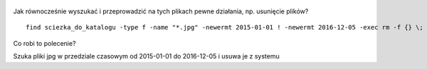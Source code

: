 .. title: Wyszukać i usunąć pliki w Linuksie
.. slug: wyszukac-i-usunac-pliki-w-linuksie
.. date: 2016-12-06
.. tags: linux, bash, skrypt
.. category: tech
.. link: 
.. description: 
.. type: text


.. figure:: https://satkas.waw.pl/plugins/news_manager/browser/pic.php?p=https://satkas.waw.pl/data/thumbs/images/thumbnail.bash-logo-web.png&c=1
        :target: https://satkas.waw.pl/?post=wyszukac-i-usunac-pliki-w-linuksie
        :alt: 'Bash'

Jak równocześnie wyszukać i przeprowadzić na tych plikach pewne działania, np. usunięcie plików?
::

        find sciezka_do_katalogu -type f -name "*.jpg" -newermt 2015-01-01 ! -newermt 2016-12-05 -exec rm -f {} \;

Co robi to polecenie?

Szuka pliki jpg w przedziale czasowym od 2015-01-01 do 2016-12-05 i usuwa je z systemu
